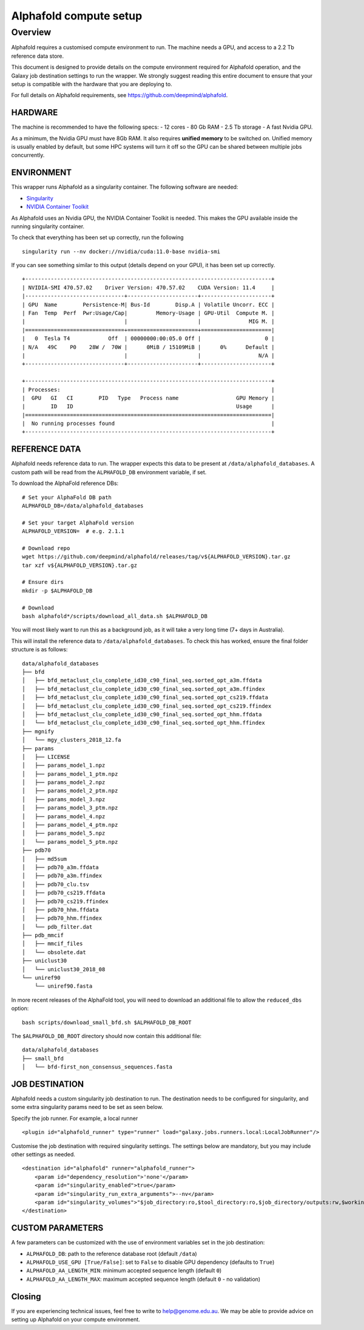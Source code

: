 Alphafold compute setup
=======================

Overview
--------

Alphafold requires a customised compute environment to run. The machine
needs a GPU, and access to a 2.2 Tb reference data store.

This document is designed to provide details on the compute environment
required for Alphafold operation, and the Galaxy job destination
settings to run the wrapper. We strongly suggest reading this entire document
to ensure that your setup is compatible with the hardware that you are
deploying to.

For full details on Alphafold requirements, see
https://github.com/deepmind/alphafold.

HARDWARE
~~~~~~~~

The machine is recommended to have the following specs: - 12 cores - 80
Gb RAM - 2.5 Tb storage - A fast Nvidia GPU.

As a minimum, the Nvidia GPU must have 8Gb RAM. It also requires
**unified memory** to be switched on. Unified memory is usually enabled
by default, but some HPC systems will turn it off so the GPU can be
shared between multiple jobs concurrently.

ENVIRONMENT
~~~~~~~~~~~

This wrapper runs Alphafold as a singularity container. The following
software are needed:

-  `Singularity <https://sylabs.io/guides/3.0/user-guide/installation.html>`_
-  `NVIDIA Container
   Toolkit <https://docs.nvidia.com/datacenter/cloud-native/container-toolkit/install-guide.html>`_

As Alphafold uses an Nvidia GPU, the NVIDIA Container Toolkit is needed.
This makes the GPU available inside the running singularity container.

To check that everything has been set up correctly, run the following

::

   singularity run --nv docker://nvidia/cuda:11.0-base nvidia-smi

If you can see something similar to this output (details depend on your
GPU), it has been set up correctly.

::

   +-----------------------------------------------------------------------------+
   | NVIDIA-SMI 470.57.02    Driver Version: 470.57.02    CUDA Version: 11.4     |
   |-------------------------------+----------------------+----------------------+
   | GPU  Name        Persistence-M| Bus-Id        Disp.A | Volatile Uncorr. ECC |
   | Fan  Temp  Perf  Pwr:Usage/Cap|         Memory-Usage | GPU-Util  Compute M. |
   |                               |                      |               MIG M. |
   |===============================+======================+======================|
   |   0  Tesla T4            Off  | 00000000:00:05.0 Off |                    0 |
   | N/A   49C    P0    28W /  70W |      0MiB / 15109MiB |      0%      Default |
   |                               |                      |                  N/A |
   +-------------------------------+----------------------+----------------------+

   +-----------------------------------------------------------------------------+
   | Processes:                                                                  |
   |  GPU   GI   CI        PID   Type   Process name                  GPU Memory |
   |        ID   ID                                                   Usage      |
   |=============================================================================|
   |  No running processes found                                                 |
   +-----------------------------------------------------------------------------+

REFERENCE DATA
~~~~~~~~~~~~~~

Alphafold needs reference data to run. The wrapper expects this data to
be present at ``/data/alphafold_databases``. A custom path will be read from
the ``ALPHAFOLD_DB`` environment variable, if set.

To download the AlphaFold reference DBs:

::

   # Set your AlphaFold DB path
   ALPHAFOLD_DB=/data/alphafold_databases

   # Set your target AlphaFold version
   ALPHAFOLD_VERSION=  # e.g. 2.1.1

   # Download repo
   wget https://github.com/deepmind/alphafold/releases/tag/v${ALPHAFOLD_VERSION}.tar.gz
   tar xzf v${ALPHAFOLD_VERSION}.tar.gz

   # Ensure dirs
   mkdir -p $ALPHAFOLD_DB

   # Download
   bash alphafold*/scripts/download_all_data.sh $ALPHAFOLD_DB

You will most likely want to run this as a background job, as it will take a
very long time (7+ days in Australia).

This will install the reference data to ``/data/alphafold_databases``.
To check this has worked, ensure the final folder structure is as
follows:

::

   data/alphafold_databases
   ├── bfd
   │   ├── bfd_metaclust_clu_complete_id30_c90_final_seq.sorted_opt_a3m.ffdata
   │   ├── bfd_metaclust_clu_complete_id30_c90_final_seq.sorted_opt_a3m.ffindex
   │   ├── bfd_metaclust_clu_complete_id30_c90_final_seq.sorted_opt_cs219.ffdata
   │   ├── bfd_metaclust_clu_complete_id30_c90_final_seq.sorted_opt_cs219.ffindex
   │   ├── bfd_metaclust_clu_complete_id30_c90_final_seq.sorted_opt_hhm.ffdata
   │   └── bfd_metaclust_clu_complete_id30_c90_final_seq.sorted_opt_hhm.ffindex
   ├── mgnify
   │   └── mgy_clusters_2018_12.fa
   ├── params
   │   ├── LICENSE
   │   ├── params_model_1.npz
   │   ├── params_model_1_ptm.npz
   │   ├── params_model_2.npz
   │   ├── params_model_2_ptm.npz
   │   ├── params_model_3.npz
   │   ├── params_model_3_ptm.npz
   │   ├── params_model_4.npz
   │   ├── params_model_4_ptm.npz
   │   ├── params_model_5.npz
   │   └── params_model_5_ptm.npz
   ├── pdb70
   │   ├── md5sum
   │   ├── pdb70_a3m.ffdata
   │   ├── pdb70_a3m.ffindex
   │   ├── pdb70_clu.tsv
   │   ├── pdb70_cs219.ffdata
   │   ├── pdb70_cs219.ffindex
   │   ├── pdb70_hhm.ffdata
   │   ├── pdb70_hhm.ffindex
   │   └── pdb_filter.dat
   ├── pdb_mmcif
   │   ├── mmcif_files
   │   └── obsolete.dat
   ├── uniclust30
   │   └── uniclust30_2018_08
   └── uniref90
       └── uniref90.fasta

In more recent releases of the AlphaFold tool, you will need to download an
additional file to allow the ``reduced_dbs`` option:

::

   bash scripts/download_small_bfd.sh $ALPHAFOLD_DB_ROOT

The ``$ALPHAFOLD_DB_ROOT`` directory should now contain this additional file:

::

   data/alphafold_databases
   ├── small_bfd
   │   └── bfd-first_non_consensus_sequences.fasta



JOB DESTINATION
~~~~~~~~~~~~~~~

Alphafold needs a custom singularity job destination to run. The
destination needs to be configured for singularity, and some extra
singularity params need to be set as seen below.

Specify the job runner. For example, a local runner

::

   <plugin id="alphafold_runner" type="runner" load="galaxy.jobs.runners.local:LocalJobRunner"/>

Customise the job destination with required singularity settings. The
settings below are mandatory, but you may include other settings as
needed.

::

   <destination id="alphafold" runner="alphafold_runner">
       <param id="dependency_resolution">'none'</param>
       <param id="singularity_enabled">true</param>
       <param id="singularity_run_extra_arguments">--nv</param>
       <param id="singularity_volumes">"$job_directory:ro,$tool_directory:ro,$job_directory/outputs:rw,$working_directory:rw,/data/alphafold_databases:/data:ro"</param>
   </destination>

CUSTOM PARAMETERS
~~~~~~~~~~~~~~~~~

A few parameters can be customized with the use of environment variables set in the job destination:

- ``ALPHAFOLD_DB``: path to the reference database root (default ``/data``)
- ``ALPHAFOLD_USE_GPU [True/False]``: set to ``False`` to disable GPU dependency (defaults to ``True``)
- ``ALPHAFOLD_AA_LENGTH_MIN``: minimum accepted sequence length (default ``0``)
- ``ALPHAFOLD_AA_LENGTH_MAX``: maximum accepted sequence length (default ``0`` - no validation)

Closing
~~~~~~~

If you are experiencing technical issues, feel free to write to
help@genome.edu.au. We may be able to provide advice on setting up
Alphafold on your compute environment.
